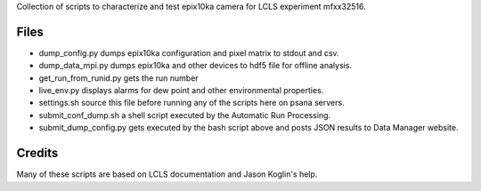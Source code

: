 Collection of scripts to characterize and test epix10ka camera for LCLS experiment mfxx32516.


Files
--------

* dump_config.py dumps epix10ka configuration and pixel matrix to stdout and csv.
* dump_data_mpi.py dumps epix10ka and other devices to hdf5 file for offline analysis.
* get_run_from_runid.py gets the run number
* live_env.py displays alarms for dew point and other environmental properties.
* settings.sh source this file before running any of the scripts here on psana servers.
* submit_conf_dump.sh a shell script executed by the Automatic Run Processing.
* submit_dump_config.py gets executed by the bash script above and posts JSON results to Data Manager website.

Credits
---------

Many of these scripts are based on LCLS documentation and Jason Koglin's help.
